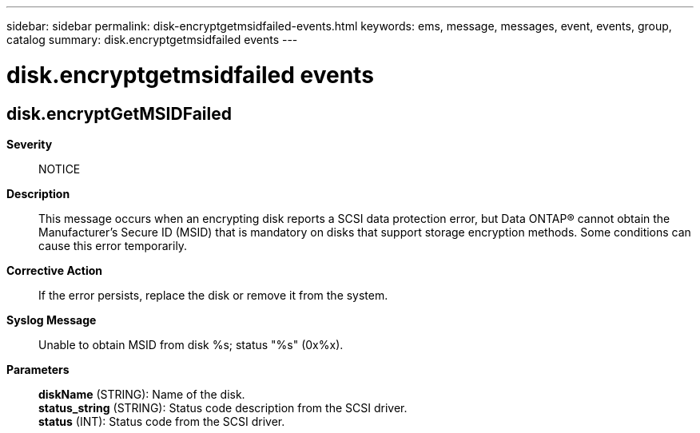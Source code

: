 ---
sidebar: sidebar
permalink: disk-encryptgetmsidfailed-events.html
keywords: ems, message, messages, event, events, group, catalog
summary: disk.encryptgetmsidfailed events
---

= disk.encryptgetmsidfailed events
:toclevels: 1
:hardbreaks:
:nofooter:
:icons: font
:linkattrs:
:imagesdir: ./media/

== disk.encryptGetMSIDFailed
*Severity*::
NOTICE
*Description*::
This message occurs when an encrypting disk reports a SCSI data protection error, but Data ONTAP(R) cannot obtain the Manufacturer's Secure ID (MSID) that is mandatory on disks that support storage encryption methods. Some conditions can cause this error temporarily.
*Corrective Action*::
If the error persists, replace the disk or remove it from the system.
*Syslog Message*::
Unable to obtain MSID from disk %s; status "%s" (0x%x).
*Parameters*::
*diskName* (STRING): Name of the disk.
*status_string* (STRING): Status code description from the SCSI driver.
*status* (INT): Status code from the SCSI driver.

